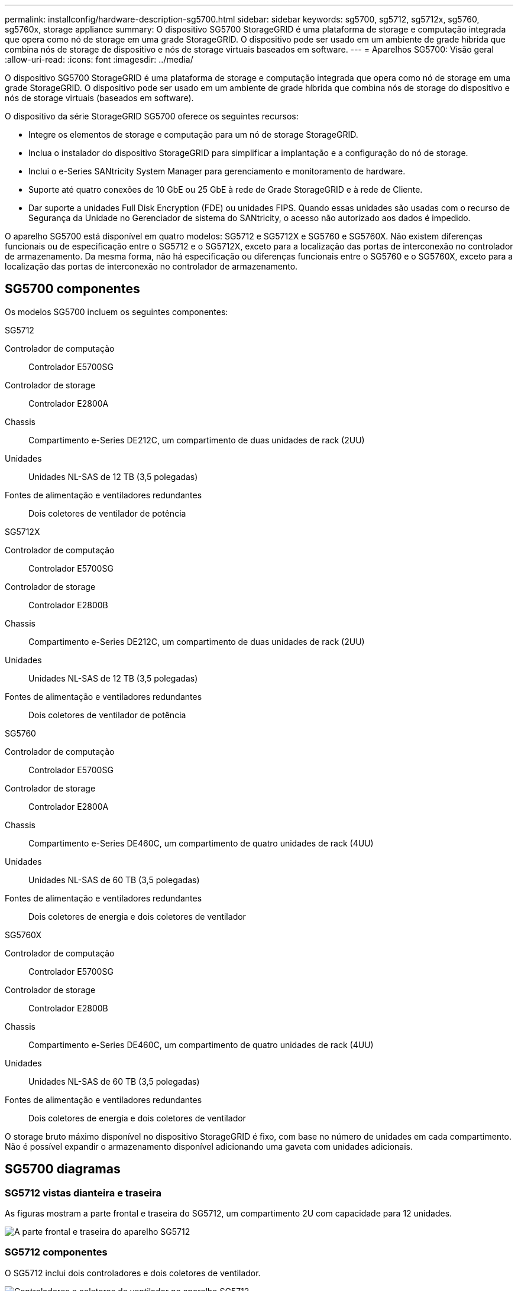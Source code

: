 ---
permalink: installconfig/hardware-description-sg5700.html 
sidebar: sidebar 
keywords: sg5700, sg5712, sg5712x, sg5760, sg5760x, storage appliance 
summary: O dispositivo SG5700 StorageGRID é uma plataforma de storage e computação integrada que opera como nó de storage em uma grade StorageGRID. O dispositivo pode ser usado em um ambiente de grade híbrida que combina nós de storage de dispositivo e nós de storage virtuais baseados em software. 
---
= Aparelhos SG5700: Visão geral
:allow-uri-read: 
:icons: font
:imagesdir: ../media/


[role="lead"]
O dispositivo SG5700 StorageGRID é uma plataforma de storage e computação integrada que opera como nó de storage em uma grade StorageGRID. O dispositivo pode ser usado em um ambiente de grade híbrida que combina nós de storage do dispositivo e nós de storage virtuais (baseados em software).

O dispositivo da série StorageGRID SG5700 oferece os seguintes recursos:

* Integre os elementos de storage e computação para um nó de storage StorageGRID.
* Inclua o instalador do dispositivo StorageGRID para simplificar a implantação e a configuração do nó de storage.
* Inclui o e-Series SANtricity System Manager para gerenciamento e monitoramento de hardware.
* Suporte até quatro conexões de 10 GbE ou 25 GbE à rede de Grade StorageGRID e à rede de Cliente.
* Dar suporte a unidades Full Disk Encryption (FDE) ou unidades FIPS. Quando essas unidades são usadas com o recurso de Segurança da Unidade no Gerenciador de sistema do SANtricity, o acesso não autorizado aos dados é impedido.


O aparelho SG5700 está disponível em quatro modelos: SG5712 e SG5712X e SG5760 e SG5760X. Não existem diferenças funcionais ou de especificação entre o SG5712 e o SG5712X, exceto para a localização das portas de interconexão no controlador de armazenamento. Da mesma forma, não há especificação ou diferenças funcionais entre o SG5760 e o SG5760X, exceto para a localização das portas de interconexão no controlador de armazenamento.



== SG5700 componentes

Os modelos SG5700 incluem os seguintes componentes:

[role="tabbed-block"]
====
.SG5712
--
Controlador de computação:: Controlador E5700SG
Controlador de storage:: Controlador E2800A
Chassis:: Compartimento e-Series DE212C, um compartimento de duas unidades de rack (2UU)
Unidades:: Unidades NL-SAS de 12 TB (3,5 polegadas)
Fontes de alimentação e ventiladores redundantes:: Dois coletores de ventilador de potência


--
.SG5712X
--
Controlador de computação:: Controlador E5700SG
Controlador de storage:: Controlador E2800B
Chassis:: Compartimento e-Series DE212C, um compartimento de duas unidades de rack (2UU)
Unidades:: Unidades NL-SAS de 12 TB (3,5 polegadas)
Fontes de alimentação e ventiladores redundantes:: Dois coletores de ventilador de potência


--
.SG5760
--
Controlador de computação:: Controlador E5700SG
Controlador de storage:: Controlador E2800A
Chassis:: Compartimento e-Series DE460C, um compartimento de quatro unidades de rack (4UU)
Unidades:: Unidades NL-SAS de 60 TB (3,5 polegadas)
Fontes de alimentação e ventiladores redundantes:: Dois coletores de energia e dois coletores de ventilador


--
.SG5760X
--
Controlador de computação:: Controlador E5700SG
Controlador de storage:: Controlador E2800B
Chassis:: Compartimento e-Series DE460C, um compartimento de quatro unidades de rack (4UU)
Unidades:: Unidades NL-SAS de 60 TB (3,5 polegadas)
Fontes de alimentação e ventiladores redundantes:: Dois coletores de energia e dois coletores de ventilador


--
====
O storage bruto máximo disponível no dispositivo StorageGRID é fixo, com base no número de unidades em cada compartimento. Não é possível expandir o armazenamento disponível adicionando uma gaveta com unidades adicionais.



== SG5700 diagramas



=== SG5712 vistas dianteira e traseira

As figuras mostram a parte frontal e traseira do SG5712, um compartimento 2U com capacidade para 12 unidades.

image::../media/sg5712_front_and_back_views.gif[A parte frontal e traseira do aparelho SG5712]



=== SG5712 componentes

O SG5712 inclui dois controladores e dois coletores de ventilador.

image::../media/sg5712_with_callouts.gif[Controladores e coletores de ventilador no aparelho SG5712]

[cols="1a,3a"]
|===
| Legenda | Descrição 


 a| 
1
 a| 
Controlador E2800A (controlador de storage)



 a| 
2
 a| 
Controladora E5700SG (controlador de computação)



 a| 
3
 a| 
Coletores do ventilador de potência

|===


=== SG5712X vistas dianteira e traseira

As figuras mostram a parte frontal e traseira do SG5712X, um compartimento 2U com capacidade para 12 unidades.

image::../media/sg5712x_front_and_back_views.gif[A parte frontal e traseira do aparelho SG5712X]



=== SG5712X componentes

O SG5712X inclui dois controladores e dois coletores de ventilador.

image::../media/sg5712x_with_callouts.gif[Controladores e coletores de ventilador no aparelho SG5712X]

[cols="1a,3a"]
|===
| Legenda | Descrição 


 a| 
1
 a| 
Controlador E2800B (controlador de storage)



 a| 
2
 a| 
Controladora E5700SG (controlador de computação)



 a| 
3
 a| 
Coletores do ventilador de potência

|===


=== SG5760 vistas dianteira e traseira

As figuras mostram a parte frontal e traseira do modelo SG5760, um gabinete 4UU com capacidade para 60 unidades em 5 gavetas de unidade.

image::../media/sg5760_front_and_back_views.gif[Parte frontal e traseira do aparelho SG5760]



=== SG5760 componentes

O SG5760 inclui dois controladores, dois coletores de ventilador e dois coletores de energia.

image::../media/sg5760_with_callouts.gif[Controladores,fan canisters,and power canisters in SG5760 appliance]

[cols="1a,2a"]
|===
| Legenda | Descrição 


 a| 
1
 a| 
Controlador E2800A (controlador de storage)



 a| 
2
 a| 
Controladora E5700SG (controlador de computação)



 a| 
3
 a| 
Recipiente da ventoinha (1 de 2)



 a| 
4
 a| 
Recipiente de alimentação (1 de 2)

|===


=== SG5760X vistas dianteira e traseira

As figuras mostram a parte frontal e traseira do modelo SG5760X, um gabinete 4UU com capacidade para 60 unidades em 5 gavetas de unidade.

image::../media/sg5760x_front_and_back_views.gif[Parte frontal e traseira do aparelho SG5760X]



=== SG5760X componentes

O SG5760X inclui dois controladores, dois coletores de ventilador e dois coletores de energia.

image::../media/sg5760x_with_callouts.gif[Controladores,fan canisters,and power canisters in SG5760X appliance]

[cols="1a,3a"]
|===
| Legenda | Descrição 


 a| 
1
 a| 
Controlador E2800B (controlador de storage)



 a| 
2
 a| 
Controladora E5700SG (controlador de computação)



 a| 
3
 a| 
Recipiente da ventoinha (1 de 2)



 a| 
4
 a| 
Recipiente de alimentação (1 de 2)

|===


== SG5700 controladoras

Os modelos SG5712 e SG5712X de 12 E5700SG unidades e SG5760 e SG5760X do dispositivo StorageGRID incluem um controlador de computação 60 e um controlador de storage e-Series E2800.

* O SG5712 e o SG5760 usam um controlador E2800A.
* O SG5712X e o SG5760X usam um controlador E2800B.


Os controladores E2800A e E2800B são idênticos em especificação e função, exceto para a localização das portas de interconexão.



=== Controlador de computação E5700SG

* Opera como o servidor de computação do dispositivo.
* Inclui o instalador do dispositivo StorageGRID.
+

NOTE: O software StorageGRID não está pré-instalado no dispositivo. Este software é acessado a partir do Admin Node quando você implantar o dispositivo.

* Pode se conetar a todas as três redes StorageGRID, incluindo a rede de Grade, a rede Admin e a rede cliente.
* Liga-se ao controlador E2800 e funciona como iniciador.




==== Conetores E5700SG

image::../media/e5700sg_controller_with_callouts.gif[Conetores no controlador E5700SG]

[cols="1a,2a,2a,2a"]
|===
| Legenda | Porta | Tipo | Utilização 


 a| 
1
 a| 
Portas de interconexão 1 e 2
 a| 
Fibre Channel (FC) de 16GB GB/s, SFP ótico
 a| 
Ligue o controlador E5700SG ao controlador E2800.



 a| 
2
 a| 
Portas de diagnóstico e suporte
 a| 
* Porta serial RJ-45
* Porta serial micro USB
* Porta de USB

 a| 
Reservado para suporte técnico.



 a| 
3
 a| 
Portas de expansão da unidade
 a| 
SAS de 12GB GB/s.
 a| 
Não utilizado.



 a| 
4
 a| 
Portas de rede 1-4
 a| 
10 GbE ou 25 GbE, com base no tipo de transcetor SFP, na velocidade do switch e na velocidade do link configurada
 a| 
Conete-se à rede de grade e à rede de cliente para StorageGRID.



 a| 
5
 a| 
Porta de gerenciamento 1
 a| 
Ethernet de 1 GB (RJ-45)
 a| 
Conete-se à rede de administração para StorageGRID.



 a| 
6
 a| 
Porta de gerenciamento 2
 a| 
Ethernet de 1 GB (RJ-45)
 a| 
Opções:

* Vincular com a porta de gerenciamento 1 para uma conexão redundante com a rede de administração para StorageGRID.
* Deixe desconetado e disponível para acesso local temporário (IP 169.254.0.1).
* Durante a instalação, use a porta 2 para configuração IP se os endereços IP atribuídos pelo DHCP não estiverem disponíveis.


|===


=== Controlador de storage E2800

Existem duas versões do controlador de armazenamento E2800 usado nos aparelhos SG5700: E2800A e E2800B. O E2800A não tem um HIC, e o E2800B tem um HIC de quatro portas. As duas versões de controlador têm especificações e funções idênticas, exceto para a localização das portas de interconexão.

O controlador de armazenamento da série E2800 tem as seguintes especificações:

* Funciona como o controlador de armazenamento do dispositivo.
* Gerencia o armazenamento de dados nas unidades.
* Funciona como um controlador padrão da série e no modo simplex.
* Inclui o software SANtricity os (firmware do controlador).
* Inclui o Gerenciador de sistema do SANtricity para monitorar o hardware do dispositivo e gerenciar alertas, o recurso AutoSupport e o recurso de segurança da unidade.
* Liga-se ao controlador E5700SG e funciona como alvo.




==== Conetores E2800A

image::../media/e2800_controller_with_callouts.gif[Conetores no controlador E2800A]



==== Conetores E2800B

image::../media/e2800B_controller_with_callouts.gif[Conetores no controlador E2800B]

[cols="1a,2a,2a,2a"]
|===
| Legenda | Porta | Tipo | Utilização 


 a| 
1
 a| 
Portas de interconexão 1 e 2
 a| 
SFP ótico FC de 16GB GB/s.
 a| 
Ligue o controlador E2800 ao controlador E5700SG.



 a| 
2
 a| 
Portas de gerenciamento 1 e 2
 a| 
Ethernet de 1 GB (RJ-45)
 a| 
* Opções da porta 1:
+
** Conete-se a uma rede de gerenciamento para permitir o acesso direto TCP/IP ao Gerenciador de sistemas SANtricity
** Deixe sem fio para salvar uma porta do switch e um endereço IP. Acesse o Gerenciador de sistema do SANtricity usando o Gerenciador de Grade ou o Instalador do dispositivo de Grade de armazenamento.




*Nota*: Algumas funcionalidades opcionais do SANtricity, como a sincronização NTP para carimbos de data/hora precisos de registo, não estão disponíveis quando optar por deixar a porta 1 sem fios.

*Nota*: StorageGRID 11,5 ou superior e SANtricity 11,70 ou superior são necessários quando você deixa a porta 1 sem fio.

* A porta 2 está reservada para uso de suporte técnico.




 a| 
3
 a| 
Portas de diagnóstico e suporte
 a| 
* Porta serial RJ-45
* Porta serial micro USB
* Porta de USB

 a| 
Reservado para uso de suporte técnico.



 a| 
4
 a| 
Portas de expansão da unidade.
 a| 
SAS de 12GB GB/s.
 a| 
Não utilizado.

|===
.Informações relacionadas
https://docs.netapp.com/us-en/e-series-family/index.html["Documentação do NetApp e-Series"^]

